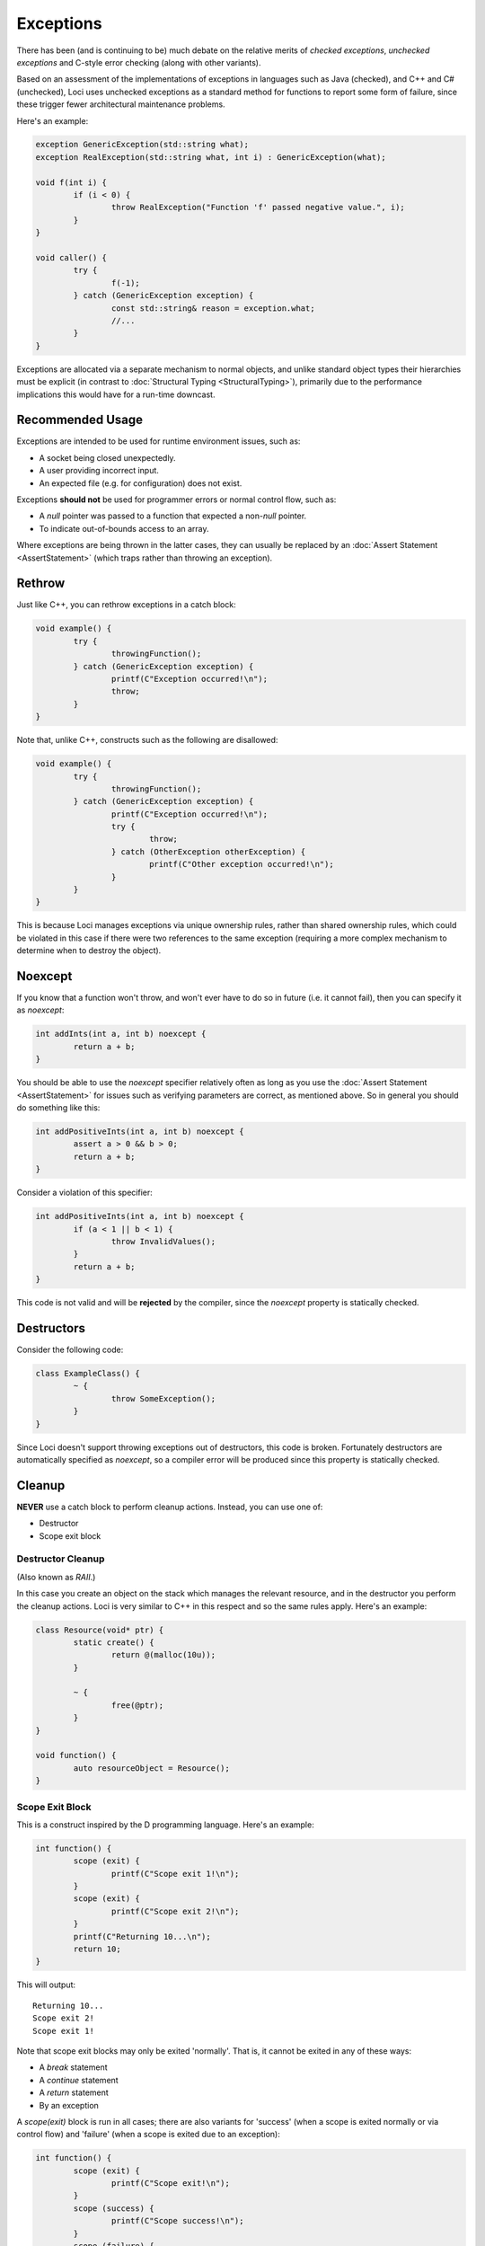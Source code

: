 Exceptions
==========

There has been (and is continuing to be) much debate on the relative merits of *checked exceptions*, *unchecked exceptions* and C-style error checking (along with other variants).

Based on an assessment of the implementations of exceptions in languages such as Java (checked), and C++ and C# (unchecked), Loci uses unchecked exceptions as a standard method for functions to report some form of failure, since these trigger fewer architectural maintenance problems.

Here's an example:

.. code-block:: c++

	exception GenericException(std::string what);
	exception RealException(std::string what, int i) : GenericException(what);
	
	void f(int i) {
		if (i < 0) {
			throw RealException("Function 'f' passed negative value.", i);
		}
	}
	
	void caller() {
		try {
			f(-1);
		} catch (GenericException exception) {
			const std::string& reason = exception.what;
			//...
		}
	}

Exceptions are allocated via a separate mechanism to normal objects, and unlike standard object types their hierarchies must be explicit (in contrast to :doc:`Structural Typing <StructuralTyping>`), primarily due to the performance implications this would have for a run-time downcast.

Recommended Usage
-----------------

Exceptions are intended to be used for runtime environment issues, such as:

* A socket being closed unexpectedly.
* A user providing incorrect input.
* An expected file (e.g. for configuration) does not exist.

Exceptions **should not** be used for programmer errors or normal control flow, such as:

* A *null* pointer was passed to a function that expected a non-*null* pointer.
* To indicate out-of-bounds access to an array.

Where exceptions are being thrown in the latter cases, they can usually be replaced by an :doc:`Assert Statement <AssertStatement>` (which traps rather than throwing an exception).

Rethrow
-------

Just like C++, you can rethrow exceptions in a catch block:

.. code-block:: c++

	void example() {
		try {
			throwingFunction();
		} catch (GenericException exception) {
			printf(C"Exception occurred!\n");
			throw;
		}
	}

Note that, unlike C++, constructs such as the following are disallowed:

.. code-block:: c++

	void example() {
		try {
			throwingFunction();
		} catch (GenericException exception) {
			printf(C"Exception occurred!\n");
			try {
				throw;
			} catch (OtherException otherException) {
				printf(C"Other exception occurred!\n");
			}
		}
	}

This is because Loci manages exceptions via unique ownership rules, rather than shared ownership rules, which could be violated in this case if there were two references to the same exception (requiring a more complex mechanism to determine when to destroy the object).

Noexcept
--------

If you know that a function won't throw, and won't ever have to do so in future (i.e. it cannot fail), then you can specify it as *noexcept*:

.. code-block:: c++

	int addInts(int a, int b) noexcept {
		return a + b;
	}

You should be able to use the *noexcept* specifier relatively often as long as you use the :doc:`Assert Statement <AssertStatement>` for issues such as verifying parameters are correct, as mentioned above. So in general you should do something like this:

.. code-block:: c++

	int addPositiveInts(int a, int b) noexcept {
		assert a > 0 && b > 0;
		return a + b;
	}

Consider a violation of this specifier:

.. code-block:: c++

	int addPositiveInts(int a, int b) noexcept {
		if (a < 1 || b < 1) {
			throw InvalidValues();
		}
		return a + b;
	}

This code is not valid and will be **rejected** by the compiler, since the *noexcept* property is statically checked.

Destructors
-----------

Consider the following code:

.. code-block:: c++

	class ExampleClass() {
		~ {
			throw SomeException();
		}
	}

Since Loci doesn't support throwing exceptions out of destructors, this code is broken. Fortunately destructors are automatically specified as *noexcept*, so a compiler error will be produced since this property is statically checked.

Cleanup
-------

**NEVER** use a catch block to perform cleanup actions. Instead, you can use one of:

* Destructor
* Scope exit block

Destructor Cleanup
~~~~~~~~~~~~~~~~~~

(Also known as *RAII*.)

In this case you create an object on the stack which manages the relevant resource, and in the destructor you perform the cleanup actions. Loci is very similar to C++ in this respect and so the same rules apply. Here's an example:

.. code-block:: c++

	class Resource(void* ptr) {
		static create() {
			return @(malloc(10u));
		}
		
		~ {
			free(@ptr);
		}
	}
	
	void function() {
		auto resourceObject = Resource();
	}

Scope Exit Block
~~~~~~~~~~~~~~~~

This is a construct inspired by the D programming language. Here's an example:

.. code-block:: c++

	int function() {
		scope (exit) {
			printf(C"Scope exit 1!\n");
		}
		scope (exit) {
			printf(C"Scope exit 2!\n");
		}
		printf(C"Returning 10...\n");
		return 10;
	}

This will output:

::

	Returning 10...
	Scope exit 2!
	Scope exit 1!

Note that scope exit blocks may only be exited 'normally'. That is, it cannot be exited in any of these ways:

* A *break* statement
* A *continue* statement
* A *return* statement
* By an exception

A *scope(exit)* block is run in all cases; there are also variants for 'success' (when a scope is exited normally or via control flow) and 'failure' (when a scope is exited due to an exception):

.. code-block:: c++

	int function() {
		scope (exit) {
			printf(C"Scope exit!\n");
		}
		scope (success) {
			printf(C"Scope success!\n");
		}
		scope (failure) {
			printf(C"Scope failure!\n");
		}
		throw SomeException();
	}

This will output:

::

	Scope failure!
	Scope exit!

To facilitate deterministically calling potentially-throwing functions, it's allowed to throw from a *scope(success)* block:

.. code-block:: c++

	int function() {
		scope (exit) {
			printf(C"Scope exit!\n");
		}
		scope (failure) {
			printf(C"Scope failure!\n");
		}
		scope (success) {
			printf(C"Scope success!\n");
			throw SomeException();
		}
		return 10;
	}

This will output:

::

	Scope success!
	Scope failure!
	Scope exit!


